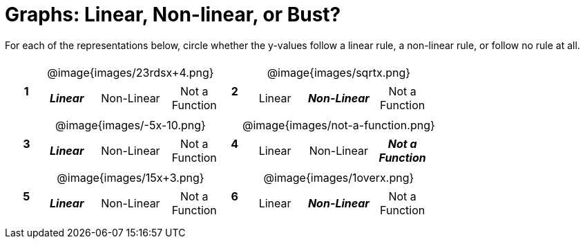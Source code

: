 = Graphs: Linear, Non-linear, or Bust?

++++
<style>
table {background: transparent; margin: 0px; padding: 5px 20px;}
td, th {padding: 0px !important; text-align: center !important;}
table td p {white-space: pre-wrap; margin: 0px !important;}
table table {padding: 5px 0px;}
img {width: 80%; height: 80%;}
</style>
++++

For each of the representations below, circle whether the y-values follow a linear rule, a non-linear rule, or follow no rule at all.

[cols="^.^1a,^.^15a,^.^1a,^.^15a", frame="none", stripes="none"]
|===
|*1*
| @image{images/23rdsx+4.png}
[cols="1a,1a,1a",stripes="none",frame="none",grid="none"]
!===
! *_Linear_* 	! Non-Linear 	! Not a Function
!===

|*2*
| @image{images/sqrtx.png}
[cols="1a,1a,1a",stripes="none",frame="none",grid="none"]
!===
! Linear 	! *_Non-Linear_* 	! Not a Function
!===

|*3*
| @image{images/-5x-10.png}
[cols="1a,1a,1a",stripes="none",frame="none",grid="none"]
!===
! *_Linear_* 	! Non-Linear 	! Not a Function
!===

|*4*
| @image{images/not-a-function.png}
[cols="1a,1a,1a",stripes="none",frame="none",grid="none"]
!===
! Linear 	! Non-Linear 	! *_Not a Function_*
!===

|*5*
| @image{images/15x+3.png}
[cols="1a,1a,1a",stripes="none",frame="none",grid="none"]
!===
! *_Linear_* 	! Non-Linear 	! Not a Function
!===

|*6*
| @image{images/1overx.png}
[cols="1a,1a,1a",stripes="none",frame="none",grid="none"]
!===
! Linear 	! *_Non-Linear_* 	! Not a Function
!===

|===